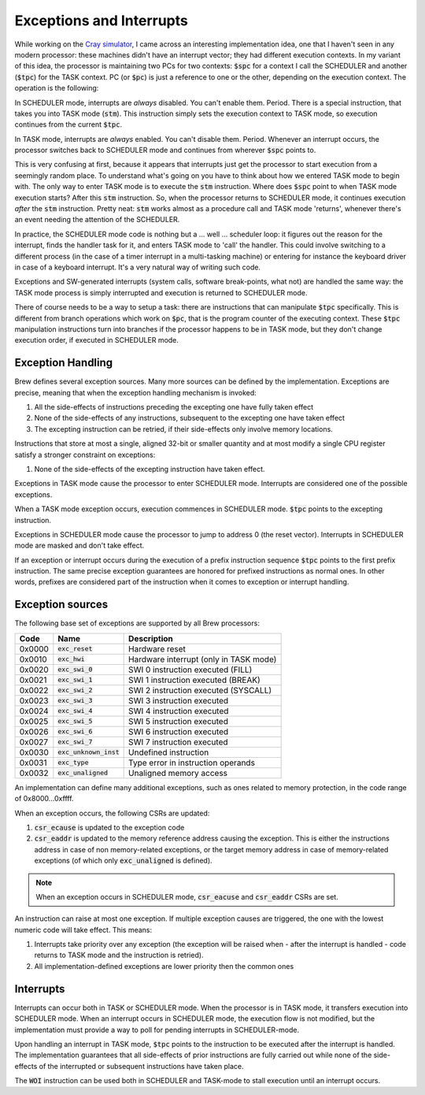 Exceptions and Interrupts
=========================

While working on the `Cray simulator <http://www.modularcircuits.com/blog/articles/the-cray-files/>`_, I came across an interesting implementation idea, one that I haven't seen in any modern processor: these machines didn't have an interrupt vector; they had different execution contexts. In my variant of this idea, the processor is maintaining two PCs for two contexts: :code:`$spc` for a context I call the SCHEDULER and another (:code:`$tpc`) for the TASK context. PC (or :code:`$pc`) is just a reference to one or the other, depending on the execution context. The operation is the following:

In SCHEDULER mode, interrupts are *always* disabled. You can't enable them. Period. There is a special instruction, that takes you into TASK mode (:code:`stm`). This instruction simply sets the execution context to TASK mode, so execution continues from the current :code:`$tpc`.

In TASK mode, interrupts are *always* enabled. You can't disable them. Period. Whenever an interrupt occurs, the processor switches back to SCHEDULER mode and continues from wherever :code:`$spc` points to.

This is very confusing at first, because it appears that interrupts just get the processor to start execution from a seemingly random place. To understand what's going on you have to think about how we entered TASK mode to begin with. The only way to enter TASK mode is to execute the :code:`stm` instruction. Where does :code:`$spc` point to when TASK mode execution starts? After this :code:`stm` instruction. So, when the processor returns to SCHEDULER mode, it continues execution *after* the :code:`stm` instruction. Pretty neat: :code:`stm` works almost as a procedure call and TASK mode 'returns', whenever there's an event needing the attention of the SCHEDULER.

In practice, the SCHEDULER mode code is nothing but a ... well ... scheduler loop: it figures out the reason for the interrupt, finds the handler task for it, and enters TASK mode to 'call' the handler. This could involve switching to a different process (in the case of a timer interrupt in a multi-tasking machine) or entering for instance the keyboard driver in case of a keyboard interrupt. It's a very natural way of writing such code.

Exceptions and SW-generated interrupts (system calls, software break-points, what not) are handled the same way: the TASK mode process is simply interrupted and execution is returned to SCHEDULER mode.

There of course needs to be a way to setup a task: there are instructions that can manipulate :code:`$tpc` specifically. This is different from branch operations which work on :code:`$pc`, that is the program counter of the executing context. These :code:`$tpc` manipulation instructions turn into branches if the processor happens to be in TASK mode, but they don't change execution order, if executed in SCHEDULER mode.

.. _exception_handling:

Exception Handling
------------------

Brew defines several exception sources. Many more sources can be defined by the implementation. Exceptions are precise, meaning that when the exception handling mechanism is invoked:

#. All the side-effects of instructions preceding the excepting one have fully taken effect
#. None of the side-effects of any instructions, subsequent to the excepting one have taken effect
#. The excepting instruction can be retried, if their side-effects only involve memory locations.

Instructions that store at most a single, aligned 32-bit or smaller quantity and at most modify a single CPU register satisfy a stronger constraint on exceptions:

#. None of the side-effects of the excepting instruction have taken effect.

Exceptions in TASK mode cause the processor to enter SCHEDULER mode. Interrupts are considered one of the possible exceptions.

When a TASK mode exception occurs, execution commences in SCHEDULER mode. :code:`$tpc` points to the excepting instruction.

Exceptions in SCHEDULER mode cause the processor to jump to address 0 (the reset vector). Interrupts in SCHEDULER mode are masked and don't take effect.

If an exception or interrupt occurs during the execution of a prefix instruction sequence :code:`$tpc` points to the first prefix instruction. The same precise exception guarantees are honored for prefixed instructions as normal ones. In other words, prefixes are considered part of the instruction when it comes to exception or interrupt handling.

Exception sources
-----------------

The following base set of exceptions are supported by all Brew processors:

======= ======================== =================================
Code    Name                     Description
======= ======================== =================================
0x0000  :code:`exc_reset`        Hardware reset
0x0010  :code:`exc_hwi`          Hardware interrupt (only in TASK mode)
0x0020  :code:`exc_swi_0`        SWI 0 instruction executed (FILL)
0x0021  :code:`exc_swi_1`        SWI 1 instruction executed (BREAK)
0x0022  :code:`exc_swi_2`        SWI 2 instruction executed (SYSCALL)
0x0023  :code:`exc_swi_3`        SWI 3 instruction executed
0x0024  :code:`exc_swi_4`        SWI 4 instruction executed
0x0025  :code:`exc_swi_5`        SWI 5 instruction executed
0x0026  :code:`exc_swi_6`        SWI 6 instruction executed
0x0027  :code:`exc_swi_7`        SWI 7 instruction executed
0x0030  :code:`exc_unknown_inst` Undefined instruction
0x0031  :code:`exc_type`         Type error in instruction operands
0x0032  :code:`exc_unaligned`    Unaligned memory access
======= ======================== =================================

An implementation can define many additional exceptions, such as ones related to memory protection, in the code range of 0x8000...0xffff.

When an exception occurs, the following CSRs are updated:

#. :code:`csr_ecause` is updated to the exception code
#. :code:`csr_eaddr` is updated to the memory reference address causing the exception. This is either the instructions address in case of non memory-related exceptions, or the target memory address in case of memory-related exceptions (of which only :code:`exc_unaligned` is defined).

.. note:: When an exception occurs in SCHEDULER mode, :code:`csr_eacuse` and :code:`csr_eaddr` CSRs are set.

An instruction can raise at most one exception. If multiple exception causes are triggered, the one with the lowest numeric code will take effect. This means:

#. Interrupts take priority over any exception (the exception will be raised when - after the interrupt is handled - code returns to TASK mode and the instruction is retried).
#. All implementation-defined exceptions are lower priority then the common ones

Interrupts
----------

Interrupts can occur both in TASK or SCHEDULER mode. When the processor is in TASK mode, it transfers execution into SCHEDULER mode. When an interrupt occurs in SCHEDULER mode, the execution flow is not modified, but the implementation must provide a way to poll for pending interrupts in SCHEDULER-mode.

Upon handling an interrupt in TASK mode, :code:`$tpc` points to the instruction to be executed after the interrupt is handled. The implementation guarantees that all side-effects of prior instructions are fully carried out while none of the side-effects of the interrupted or subsequent instructions have taken place.

The :code:`WOI` instruction can be used both in SCHEDULER and TASK-mode to stall execution until an interrupt occurs.
